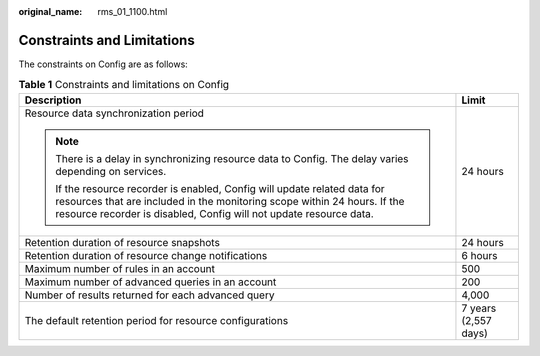 :original_name: rms_01_1100.html

.. _rms_01_1100:

Constraints and Limitations
===========================

The constraints on Config are as follows:

.. table:: **Table 1** Constraints and limitations on Config

   +------------------------------------------------------------------------------------------------------------------------------------------------------------------------------------------------------------------------------+-----------------------------------+
   | Description                                                                                                                                                                                                                  | Limit                             |
   +==============================================================================================================================================================================================================================+===================================+
   | Resource data synchronization period                                                                                                                                                                                         | 24 hours                          |
   |                                                                                                                                                                                                                              |                                   |
   | .. note::                                                                                                                                                                                                                    |                                   |
   |                                                                                                                                                                                                                              |                                   |
   |    There is a delay in synchronizing resource data to Config. The delay varies depending on services.                                                                                                                        |                                   |
   |                                                                                                                                                                                                                              |                                   |
   |    If the resource recorder is enabled, Config will update related data for resources that are included in the monitoring scope within 24 hours. If the resource recorder is disabled, Config will not update resource data. |                                   |
   +------------------------------------------------------------------------------------------------------------------------------------------------------------------------------------------------------------------------------+-----------------------------------+
   | Retention duration of resource snapshots                                                                                                                                                                                     | 24 hours                          |
   +------------------------------------------------------------------------------------------------------------------------------------------------------------------------------------------------------------------------------+-----------------------------------+
   | Retention duration of resource change notifications                                                                                                                                                                          | 6 hours                           |
   +------------------------------------------------------------------------------------------------------------------------------------------------------------------------------------------------------------------------------+-----------------------------------+
   | Maximum number of rules in an account                                                                                                                                                                                        | 500                               |
   +------------------------------------------------------------------------------------------------------------------------------------------------------------------------------------------------------------------------------+-----------------------------------+
   | Maximum number of advanced queries in an account                                                                                                                                                                             | 200                               |
   +------------------------------------------------------------------------------------------------------------------------------------------------------------------------------------------------------------------------------+-----------------------------------+
   | Number of results returned for each advanced query                                                                                                                                                                           | 4,000                             |
   +------------------------------------------------------------------------------------------------------------------------------------------------------------------------------------------------------------------------------+-----------------------------------+
   | The default retention period for resource configurations                                                                                                                                                                     | 7 years (2,557 days)              |
   +------------------------------------------------------------------------------------------------------------------------------------------------------------------------------------------------------------------------------+-----------------------------------+
